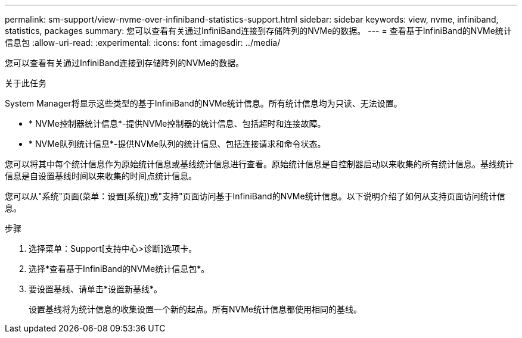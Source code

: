 ---
permalink: sm-support/view-nvme-over-infiniband-statistics-support.html 
sidebar: sidebar 
keywords: view, nvme, infiniband, statistics, packages 
summary: 您可以查看有关通过InfiniBand连接到存储阵列的NVMe的数据。 
---
= 查看基于InfiniBand的NVMe统计信息包
:allow-uri-read: 
:experimental: 
:icons: font
:imagesdir: ../media/


[role="lead"]
您可以查看有关通过InfiniBand连接到存储阵列的NVMe的数据。

.关于此任务
System Manager将显示这些类型的基于InfiniBand的NVMe统计信息。所有统计信息均为只读、无法设置。

* * NVMe控制器统计信息*-提供NVMe控制器的统计信息、包括超时和连接故障。
* * NVMe队列统计信息*-提供NVMe队列的统计信息、包括连接请求和命令状态。


您可以将其中每个统计信息作为原始统计信息或基线统计信息进行查看。原始统计信息是自控制器启动以来收集的所有统计信息。基线统计信息是自设置基线时间以来收集的时间点统计信息。

您可以从"系统"页面(菜单：设置[系统])或"支持"页面访问基于InfiniBand的NVMe统计信息。以下说明介绍了如何从支持页面访问统计信息。

.步骤
. 选择菜单：Support[支持中心>诊断]选项卡。
. 选择*查看基于InfiniBand的NVMe统计信息包*。
. 要设置基线、请单击*设置新基线*。
+
设置基线将为统计信息的收集设置一个新的起点。所有NVMe统计信息都使用相同的基线。


